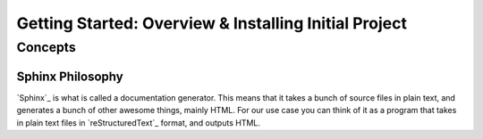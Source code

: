 Getting Started: Overview & Installing Initial Project
======================================================

Concepts
********

Sphinx Philosophy
-----------------

`Sphinx`_ is what is called a documentation generator.
This means that it takes a bunch of source files in plain text,
and generates a bunch of other awesome things, mainly HTML.
For our use case you can think of it as a program that takes in plain text
files in `reStructuredText`_ format, and outputs HTML.
